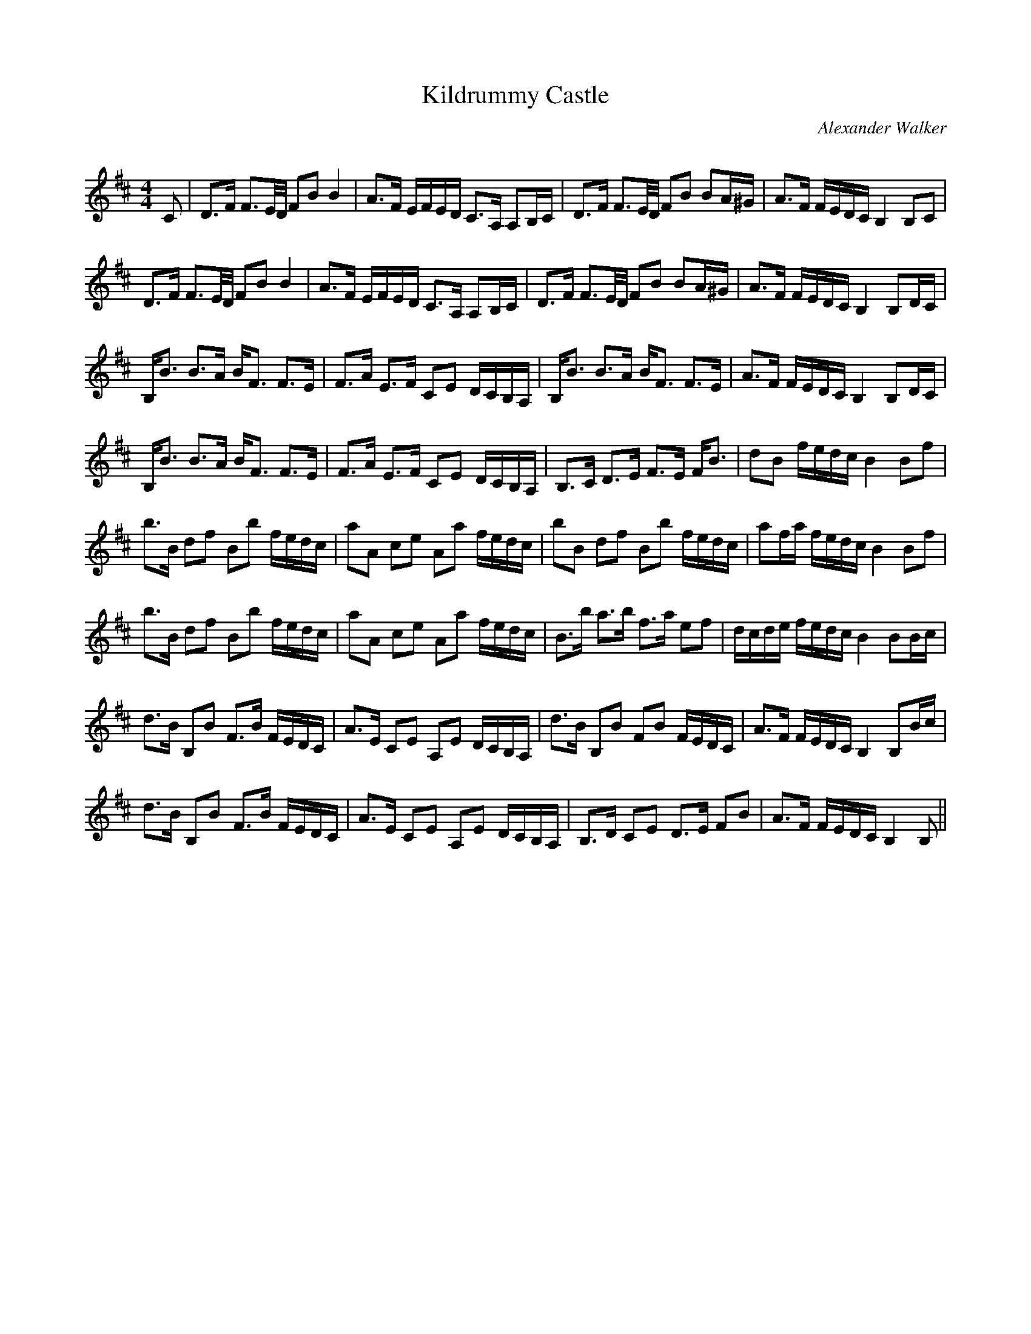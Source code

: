 X:1
T: Kildrummy Castle
C:Alexander Walker
R:Strathspey
Q: 128
K:Bm
M:4/4
L:1/16
C2|D3F F3E1/2D1/2 F2B2 B4|A3F EFED C3A, A,2B,C|D3F F3E1/2D1/2 F2B2 B2A^G|A3F FEDC B,4 B,2C2|
D3F F3E1/2D1/2 F2B2 B4|A3F EFED C3A, A,2B,C|D3F F3E1/2D1/2 F2B2 B2A^G|A3F FEDC B,4 B,2DC|
B,B3 B3A BF3 F3E|F3A E3F C2E2 DCB,A,|B,B3 B3A BF3 F3E|A3F FEDC B,4 B,2DC|
B,B3 B3A BF3 F3E|F3A E3F C2E2 DCB,A,|B,3C D3E F3E FB3|d2B2 fedc B4 B2f2|
b3B d2f2 B2b2 fedc|a2A2 c2e2 A2a2 fedc|b2B2 d2f2 B2b2 fedc|a2fa fedc B4 B2f2|
b3B d2f2 B2b2 fedc|a2A2 c2e2 A2a2 fedc|B3b a3b f3a e2f2|dcde fedc B4 B2Bc|
d3B B,2B2 F3B FEDC|A3E C2E2 A,2E2 DCB,A,|d3B B,2B2 F2B2 FEDC|A3F FEDC B,4 B,2Bc|
d3B B,2B2 F3B FEDC|A3E C2E2 A,2E2 DCB,A,|B,3D C2E2 D3E F2B2|A3F FEDC B,4 B,2||
